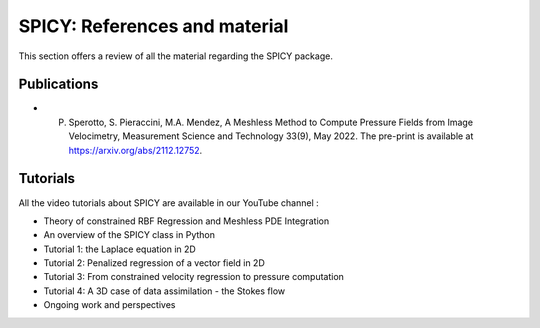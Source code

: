 ================================
SPICY: References and material
================================

This section offers a review of all the material regarding the SPICY package. 

Publications
--------------

* P. Sperotto, S. Pieraccini, M.A. Mendez, A Meshless Method to Compute Pressure Fields from Image Velocimetry, Measurement Science and Technology 33(9), May 2022. The pre-print is available at https://arxiv.org/abs/2112.12752.

Tutorials
--------------

All the video tutorials about SPICY are available in our YouTube channel :

* Theory of constrained RBF Regression and Meshless PDE Integration
* An overview of the SPICY class in Python
* Tutorial 1: the Laplace equation in 2D
* Tutorial 2: Penalized regression of a vector field in 2D
* Tutorial 3: From constrained velocity regression to pressure computation
* Tutorial 4: A 3D case of data assimilation - the Stokes flow
* Ongoing work and perspectives